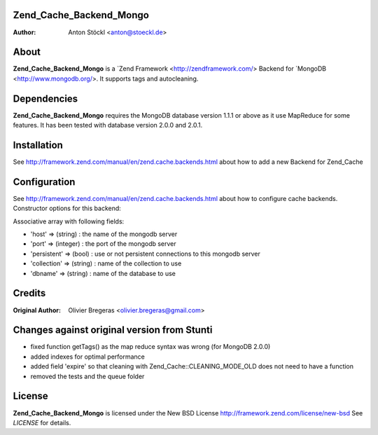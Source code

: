 Zend_Cache_Backend_Mongo
============
:Author: Anton Stöckl <anton@stoeckl.de>

About
=====
**Zend_Cache_Backend_Mongo** is a `Zend Framework <http://zendframework.com/> Backend for `MongoDB <http://www.mongodb.org/>.
It supports tags and autocleaning.

Dependencies
============
**Zend_Cache_Backend_Mongo** requires the MongoDB database version 1.1.1 or above as it use MapReduce for some features.
It has been tested with database version 2.0.0 and 2.0.1.

Installation
============

See http://framework.zend.com/manual/en/zend.cache.backends.html about how to add a new Backend for Zend_Cache

Configuration
=============

See http://framework.zend.com/manual/en/zend.cache.backends.html about how to configure cache backends.
Constructor options for this backend:

Associative array with following fields:

- 'host' => (string) : the name of the mongodb server
- 'port' => (integer) : the port of the mongodb server
- 'persistent' => (bool) : use or not persistent connections to this mongodb server
- 'collection' => (string) : name of the collection to use
- 'dbname' => (string) : name of the database to use

Credits
=======

:Original Author: Olivier Bregeras <olivier.bregeras@gmail.com>

Changes against original version from Stunti
============================================

- fixed function getTags() as the map reduce syntax was wrong (for MongoDB 2.0.0)
- added indexes for optimal performance
- added field 'expire' so that cleaning with Zend_Cache::CLEANING_MODE_OLD does not need to have a function
- removed the tests and the queue folder

License
=======
**Zend_Cache_Backend_Mongo** is licensed under the New BSD License http://framework.zend.com/license/new-bsd
See *LICENSE* for details.
